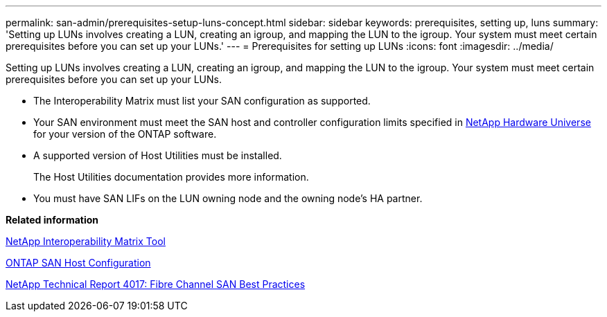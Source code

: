 ---
permalink: san-admin/prerequisites-setup-luns-concept.html
sidebar: sidebar
keywords: prerequisites, setting up, luns
summary: 'Setting up LUNs involves creating a LUN, creating an igroup, and mapping the LUN to the igroup. Your system must meet certain prerequisites before you can set up your LUNs.'
---
= Prerequisites for setting up LUNs
:icons: font
:imagesdir: ../media/

[.lead]
Setting up LUNs involves creating a LUN, creating an igroup, and mapping the LUN to the igroup. Your system must meet certain prerequisites before you can set up your LUNs.

* The Interoperability Matrix must list your SAN configuration as supported.
* Your SAN environment must meet the SAN host and controller configuration limits specified in https://hwu.netapp.com[NetApp Hardware Universe] for your version of the ONTAP software.
* A supported version of Host Utilities must be installed.
+
The Host Utilities documentation provides more information.

* You must have SAN LIFs on the LUN owning node and the owning node's HA partner.

*Related information*

https://mysupport.netapp.com/matrix[NetApp Interoperability Matrix Tool]

https://docs.netapp.com/us-en/ontap-sanhost/index.html[ONTAP SAN Host Configuration]

http://www.netapp.com/us/media/tr-4017.pdf[NetApp Technical Report 4017: Fibre Channel SAN Best Practices]
